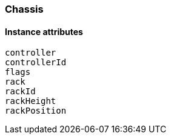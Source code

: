 [[class-chassis]]
=== Chassis

// TODO: 

==== Instance attributes

`controller`::
// TODO: 

`controllerId`::
// TODO: 

`flags`::
// TODO: 

`rack`::
// TODO: 

`rackId`::
// TODO: 

`rackHeight`::
// TODO: 

`rackPosition`::
// TODO: 

